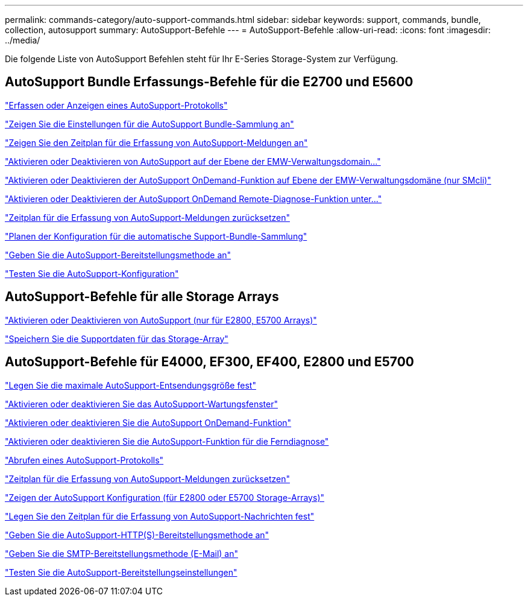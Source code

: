 ---
permalink: commands-category/auto-support-commands.html 
sidebar: sidebar 
keywords: support, commands, bundle, collection, autosupport 
summary: AutoSupport-Befehle 
---
= AutoSupport-Befehle
:allow-uri-read: 
:icons: font
:imagesdir: ../media/


[role="lead"]
Die folgende Liste von AutoSupport Befehlen steht für Ihr E-Series Storage-System zur Verfügung.



== AutoSupport Bundle Erfassungs-Befehle für die E2700 und E5600

link:../commands-a-z/smcli-autosupportlog.html["Erfassen oder Anzeigen eines AutoSupport-Protokolls"]

link:../commands-a-z/smcli-autosupportconfig-show.html["Zeigen Sie die Einstellungen für die AutoSupport Bundle-Sammlung an"]

link:../commands-a-z/smcli-autosupportschedule-show.html["Zeigen Sie den Zeitplan für die Erfassung von AutoSupport-Meldungen an"]

link:../commands-a-z/smcli-enable-autosupportfeature.html["Aktivieren oder Deaktivieren von AutoSupport auf der Ebene der EMW-Verwaltungsdomain..."]

link:../commands-a-z/smcli-enable-disable-autosupportondemand.html["Aktivieren oder Deaktivieren der AutoSupport OnDemand-Funktion auf Ebene der EMW-Verwaltungsdomäne (nur SMcli)"]

link:../commands-a-z/smcli-enable-disable-autosupportremotediag.html["Aktivieren oder Deaktivieren der AutoSupport OnDemand Remote-Diagnose-Funktion unter..."]

link:../commands-a-z/smcli-autosupportschedule-reset.html["Zeitplan für die Erfassung von AutoSupport-Meldungen zurücksetzen"]

link:../commands-a-z/smcli-supportbundle-schedule.html["Planen der Konfiguration für die automatische Support-Bundle-Sammlung"]

link:../commands-a-z/smcli-autosupportconfig.html["Geben Sie die AutoSupport-Bereitstellungsmethode an"]

link:../commands-a-z/smcli-autosupportconfig-test.html["Testen Sie die AutoSupport-Konfiguration"]



== AutoSupport-Befehle für alle Storage Arrays

link:../commands-a-z/enable-or-disable-autosupport-individual-arrays.html["Aktivieren oder Deaktivieren von AutoSupport (nur für E2800, E5700 Arrays)"]

link:../commands-a-z/save-storagearray-supportdata.html["Speichern Sie die Supportdaten für das Storage-Array"]



== AutoSupport-Befehle für E4000, EF300, EF400, E2800 und E5700

link:../commands-a-z/set-autosupport-dispatch-limit.html["Legen Sie die maximale AutoSupport-Entsendungsgröße fest"]

link:../commands-a-z/set-storagearray-autosupportmaintenancewindow.html["Aktivieren oder deaktivieren Sie das AutoSupport-Wartungsfenster"]

link:../commands-a-z/set-storagearray-autosupportondemand.html["Aktivieren oder deaktivieren Sie die AutoSupport OnDemand-Funktion"]

link:../commands-a-z/set-storagearray-autosupportremotediag.html["Aktivieren oder deaktivieren Sie die AutoSupport-Funktion für die Ferndiagnose"]

link:../commands-a-z/save-storagearray-autosupport-log.html["Abrufen eines AutoSupport-Protokolls"]

link:../commands-a-z/reset-storagearray-autosupport-schedule.html["Zeitplan für die Erfassung von AutoSupport-Meldungen zurücksetzen"]

link:../commands-a-z/show-storagearray-autosupport.html["Zeigen der AutoSupport Konfiguration (für E2800 oder E5700 Storage-Arrays)"]

link:../commands-a-z/set-storagearray-autosupport-schedule.html["Legen Sie den Zeitplan für die Erfassung von AutoSupport-Nachrichten fest"]

link:../commands-a-z/set-autosupport-https-delivery-method.html["Geben Sie die AutoSupport-HTTP(S)-Bereitstellungsmethode an"]

link:../commands-a-z/set-email-smtp-delivery-method.html["Geben Sie die SMTP-Bereitstellungsmethode (E-Mail) an"]

link:../commands-a-z/start-storagearray-autosupport-deliverytest.html["Testen Sie die AutoSupport-Bereitstellungseinstellungen"]
